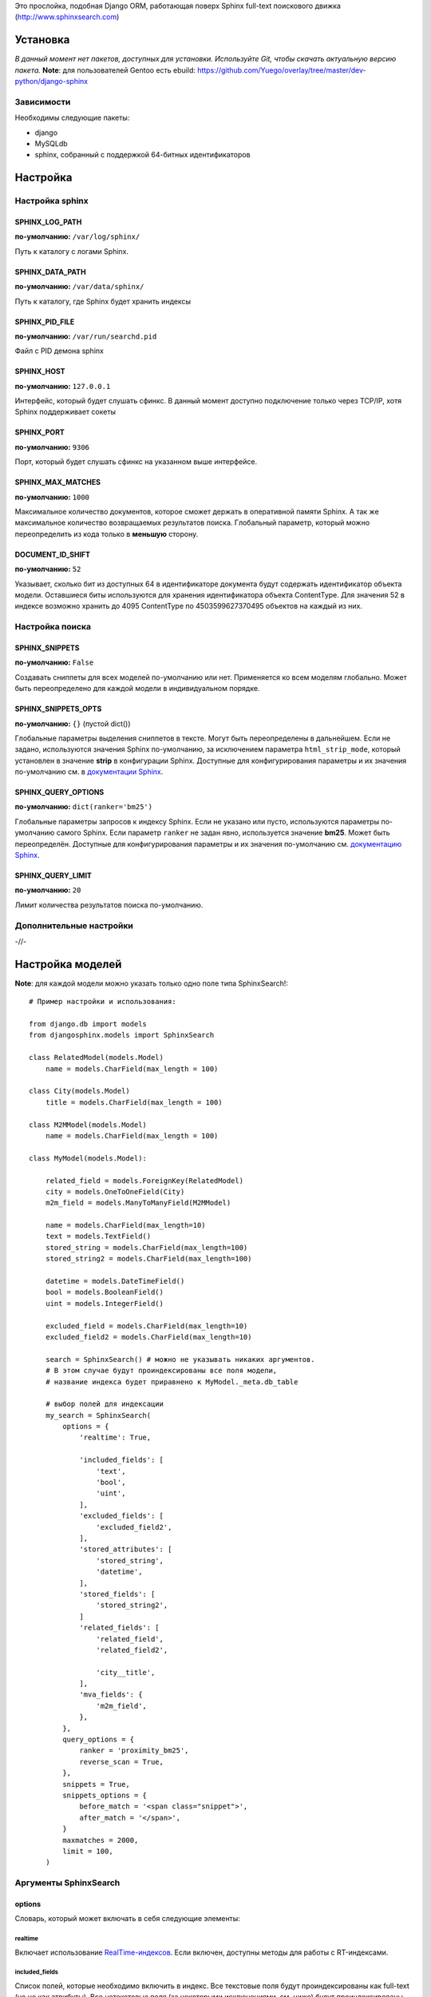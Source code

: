 Это прослойка, подобная Django ORM, работающая поверх Sphinx full-text поискового движка (http://www.sphinxsearch.com)

=========
Установка
=========

*В данный момент нет пакетов, доступных для установки. Используйте Git, чтобы скачать актуальную версию пакета.*
**Note**: для пользователей Gentoo есть ebuild: https://github.com/Yuego/overlay/tree/master/dev-python/django-sphinx

Зависимости
===========

Необходимы следующие пакеты:

- django
- MySQLdb
- sphinx, собранный с поддержкой 64-битных идентификаторов


=========
Настройка
=========

Настройка sphinx
=================

SPHINX_LOG_PATH
---------------
**по-умолчанию:** ``/var/log/sphinx/``

Путь к каталогу с логами Sphinx.

SPHINX_DATA_PATH
----------------
**по-умолчанию:** ``/var/data/sphinx/``

Путь к каталогу, где Sphinx будет хранить индексы

SPHINX_PID_FILE
---------------
**по-умолчанию:** ``/var/run/searchd.pid``

Файл с PID демона sphinx

SPHINX_HOST
-----------
**по-умолчанию:** ``127.0.0.1``

Интерфейс, который будет слушать сфинкс.
В данный момент доступно подключение только через TCP/IP, хотя Sphinx поддерживает сокеты

SPHINX_PORT
-----------
**по-умолчанию:** ``9306``

Порт, который будет слушать сфинкс на указанном выше интерфейсе.


SPHINX_MAX_MATCHES
------------------
**по-умолчанию:** ``1000``

Максимальное количество документов, которое сможет держать в оперативной памяти Sphinx. А так же максимальное количество возвращаемых результатов поиска.
Глобальный параметр, который можно переопределить из кода только в **меньшую** сторону.

DOCUMENT_ID_SHIFT
-----------------
**по-умолчанию:** ``52``

Указывает, сколько бит из доступных 64 в идентификаторе документа будут содержать идентификатор объекта модели. Оставшиеся биты используются для хранения идентификатора объекта ContentType.
Для значения 52 в индексе возможно хранить до 4095 ContentType по 4503599627370495 объектов на каждый из них.

Настройка поиска
================

SPHINX_SNIPPETS
---------------
**по-умолчанию:** ``False``

Создавать сниппеты для всех моделей по-умолчанию или нет. Применяется ко всем моделям глобально. Может быть переопределено для каждой модели в индивидуальном порядке.

SPHINX_SNIPPETS_OPTS
--------------------
**по-умолчанию:** ``{}`` (пустой dict())

Глобальные параметры выделения сниппетов в тексте. Могут быть переопределены в дальнейшем.
Если не задано, используются значения Sphinx по-умолчанию, за исключением параметра ``html_strip_mode``, который установлен в значение **strip** в конфигурации Sphinx.
Доступные для конфигурирования параметры и их значения по-умолчанию см. в `документации Sphinx <http://sphinxsearch.com/docs/2.0.4/api-func-buildexcerpts.html>`_.

SPHINX_QUERY_OPTIONS
--------------------
**по-умолчанию:** ``dict(ranker='bm25')``


Глобальные параметры запросов к индексу Sphinx.
Если не указано или пусто, используются параметры по-умолчанию самого Sphinx.
Если параметр ``ranker`` не задан явно, используется значение **bm25**. Может быть переопределён.
Доступные для конфигурирования параметры и их значения по-умолчанию см. `документацию Sphinx <http://sphinxsearch.com/docs/2.0.4/sphinxql-select.html>`_.

SPHINX_QUERY_LIMIT
------------------
**по-умолчанию:** ``20``

Лимит количества результатов поиска по-умолчанию.

Дополнительные настройки
========================

-//-

=================
Настройка моделей
=================

**Note**: для каждой модели можно указать только одно поле типа SphinxSearch!::

    # Пример настройки и использования:

    from django.db import models
    from djangosphinx.models import SphinxSearch

    class RelatedModel(models.Model)
        name = models.CharField(max_length = 100)

    class City(models.Model)
        title = models.CharField(max_length = 100)

    class M2MModel(models.Model)
        name = models.CharField(max_length = 100)

    class MyModel(models.Model):

        related_field = models.ForeignKey(RelatedModel)
        city = models.OneToOneField(City)
        m2m_field = models.ManyToManyField(M2MModel)

        name = models.CharField(max_length=10)
        text = models.TextField()
        stored_string = models.CharField(max_length=100)
        stored_string2 = models.CharField(max_length=100)

        datetime = models.DateTimeField()
        bool = models.BooleanField()
        uint = models.IntegerField()

        excluded_field = models.CharField(max_length=10)
        excluded_field2 = models.CharField(max_length=10)

        search = SphinxSearch() # можно не указывать никаких аргументов.
        # В этом случае будут проиндексированы все поля модели,
        # название индекса будет приравнено к MyModel._meta.db_table

        # выбор полей для индексации
        my_search = SphinxSearch(
            options = {
                'realtime': True,

                'included_fields': [
                    'text',
                    'bool',
                    'uint',
                ],
                'excluded_fields': [
                    'excluded_field2',
                ],
                'stored_attributes': [
                    'stored_string',
                    'datetime',
                ],
                'stored_fields': [
                    'stored_string2',
                ]
                'related_fields': [
                    'related_field',
                    'related_field2',

                    'city__title',
                ],
                'mva_fields': {
                    'm2m_field',
                },
            },
            query_options = {
                ranker = 'proximity_bm25',
                reverse_scan = True,
            },
            snippets = True,
            snippets_options = {
                before_match = '<span class="snippet">',
                after_match = '</span>',
            }
            maxmatches = 2000,
            limit = 100,
        )


Аргументы SphinxSearch
======================

options
-------

Словарь, который может включать в себя следующие элементы:

realtime
^^^^^^^^
Включает использование `RealTime-индексов <http://sphinxsearch.com/docs/manual-2.0.6.html#rt-indexes>`_. Если включен, доступны методы для работы с RT-индексами.

included_fields
^^^^^^^^^^^^^^^

Список полей, которые необходимо включить в индекс. Все текстовые поля будут проиндексированы как full-text (но не как атрибуты). Все нетекстовые поля (за некоторыми исключениями, см. ниже) будут проиндексированы как stored attributes.

excluded_fields
^^^^^^^^^^^^^^^

Список исключенных из индекса полей. Может быть использован, чтобы внести в индекс все поля модели, за исключением указанных здесь.
Имеет приоритет над `included_fields`, `stored_attributes`, `stored_fields`. Все поля, перечисленные в `excluded_fields`, будут удалены из этих списков.
Вот только ума не приложу, кому это может быть надо...

stored_attributes
^^^^^^^^^^^^^^^^^
`см. документацию <http://sphinxsearch.com/docs/2.0.4/confgroup-source.html>`_, разделы 11.1.17-11.1.25, кроме 11.1.23

Список полей, которые необходимо проиндексировать как stored attributes.
Данный список может быть полезен, если требуется индексировать текстовое поле как атрибут документа, но не как full-text.
Этот список не требуется дублировать в `included_fields` - его содержимое автоматически будет туда добавлено.

stored_fields
^^^^^^^^^^^^^
`см. документацию <http://sphinxsearch.com/docs/2.0.4/conf-sql-field-string.html>`_

Список текстовых полей, которые необходимо проиндексировать и как атрибуты, и как full-text.
Этот список не требуется дублировать в `included_fields` - его содержимое автоматически будет туда добавлено.

related_fields
^^^^^^^^^^^^^^

Список полей, связанных с другими моделями. Должен содержать только отношения один-к-одному (OneToOneField) и один-ко-многим (ForeignKey)
В индекс помещаются ключи соответствующих объектов связанных моделей в виде stored-атрибутов.
По этим объектам можно фильтровать выборку (см. примеры ниже)

Кроме того, если данные разбиты на несколько таблиц, связанных отношением один-к-одному, можно поместить в индекс так же поля связанной таблицы. Для этого нужно добавить список полей по принципу, аналогичному тому, что используется в Django ORM:

*Пример*
Если в модели имеется поле city, связанное с моделью City и необходимо поместить в индекс название города (поле title), то в список нужно добавить строку 'city__title'.

mva_fields
^^^^^^^^^^
`см. документацию <http://sphinxsearch.com/docs/2.0.4/conf-sql-attr-multi.html>`_

Список MVA-атрибутов.

**WARNING**
Будьте осторожны в использовании stored-атрибутов, особенно текстовых. Все атрибуты sphinx загружает в память, поэтому поля, содержащие много текста, могут съесть всю память Вашего сервера.
Заполняйте `included_fields` только необходимыми полями, но не оставляйте его пустым.
Я Вас предупредил!

query_options
-------------

Словарь, включающий в себя параметры поисковых запросов к Sphinx. Аналогичен ``SPHINX_QUERY_OPTIONS``, но распространяется только на данную модель.

snippets
--------

Включает и отключает автоматическую генерацию сниппетов.

snippets_options
----------------

Параметры генерации сниппетов. Аналогичен ``SPHINX_SNIPPETS_OPTS``, но распространяется только на данную модель.

maxmatches
----------

Максимальное количество результатов, которое может вернуть Sphinx. Аналогичен ``SPHINX_MAX_MATCHES``, но распространяется только на данную модель.
**Note** Может быть не больше ``SPHINX_MAX_MATCHES``

limit
-----

Лимит по-умолчанию на запрос. Аналогичен ``SPHINX_QUERY_LIMIT``, но распространяется только на данную модель.
**Note** Может быть не больше ``SPHINX_MAX_MATCHES``

=============
Использование
=============


Поиск и фильтрация выборки
==========================

**Note**: все примеры будут даны для указанной выше модели::

    queryset = MyModel.my_search.query('query')

    # простые выборки
    results1 = queryset.order_by('@weight', '@id', 'uint')
    results2 = queryset.filter(uint=[1,2,5,7,10])
    results3 = queryset.filter(bool=False)
    results4 = queryset.exclude(uint=5)[0:10]
    results5 = queryset.count()

    # примеры посложнее

    # ForeignKey или OneToOneField
    related_item = RelatedModel.objects.get(pk=1)
    related_queryset = RelatedModel.objects.get(pk__in=[1,2])

    # фильтр по идентификатору объекта из связанной модели
    results6 = queryset.filter(related_field=100)
    # или можно передать в качестве аргумента сам объект
    results7 = queryset.filter(related_field=related_item)

    # фильтр по списку идентификаторов нескольких объектов из связанной модели
    results8 = queryset.filter(related_field__in=[4,5,6])
    # или QuerySet
    results9 = queryset.filter(related_field__in=related_queryset)

    # однако, можно и так
    results10 = queryset.filter(related_field__in=related_item)


    # ManyToManyField
    m2m_item = M2MModel.objects.get(pk=1)
    m2m_queryset = M2MModel.objects.filter(pk__in=[1,2,3])

    # аналогично для MVA-атрибутов
    results11 = queryset.filter(m2m_field=23)
    results12 = queryset.filter(m2m_field=m2m_item)
    results13 = queryset.filter(m2m_field__in=[2,6,9])
    results14 = queryset.filter(m2m_field__in=m2m_queryset)
    results15 = queryset.filter(m2m_field__in=m2m_item)



Методы поиска и фильтрации
--------------------------
*Note*: все перечисленные методы возвращают объект и позволяют создавать цепочки: qs = SphinxQuerySet().query('query').group_by('field')


add_index
^^^^^^^^^

Принимает единственный аргумент - список индексов. Аналогично `index` в `__init__`.
Добавляет индексы в список.
**Note** Доступен только, если SphinxQuerySet не привязан к модели.

remove_index
^^^^^^^^^^^^

Аналогично `add_index`. Удаляет переданные индексы из списка.
**Note** Доступен только, если SphinxQuerySet не привязан к модели.

query
^^^^^

Принимает строку - поисковый запрос.

filter
^^^^^^

Аналогичен методу `filter` Django ORM.
Досупны операции: `gt`, `gte`, `lt`, `lte`, `in`, `range` и `=`::

    qs = qs.filter(field=value)
    qs = qs.filter(field__gt=value)


exclude
^^^^^^^

Аналогичен `filter`, но исключает указанные значения из выборки.
Поддерживает те же операции, за исключением `range` (SphinxQL не поддерживает NOT field BETWEEN val1 AND val2)

fields
^^^^^^

По умолчанию Sphinx возвращает все поля индекса.
Данный метод принимает имена полей, которые должны быть получены. Значения в дальнейшем можно получить через атрибут `sphinx` объекта.

Кроме того можно создавать вычисляемые выражения (см. http://sphinxsearch.com/docs/2.0.6/sphinxql-select.html)
Для этого необходимо передать методу именованные параметры, где имя параметра - alias выражения, а значение - строка с выражением::

    qs = qs.fields(expr1='group_id*123+456')

*Note*: по-умолчанию поле `weight` теперь не возвращается. Чтобы его получить, нужно явно "попросить об этом" Sphinx::

    qs = qs.fields(weight='WEIGHT()')

options
^^^^^^^

Позволяет задать новые `SPHINX_QUERY_OPTIONS` путём передачи их в качестве именованных параметров данному методу.

snippets
^^^^^^^^

Принимает один необязательный позиционный атрибут и несколько словарных

*snippets* - булев параметр. Включает или отключает создание сниппетов. (если метод вызван без параметров, создание снипеетов будет включено)

Именованные параметры см выше `SPHINX_SNIPPETS_OPTS`

group_by
^^^^^^^^

Принимает один параметр - имя поля, по которому нужно группировать результаты поиска (в данный момент SpinxQL 2.0.4 не позволяет группировать более чем по одному полю)

order_by
^^^^^^^^

Принимает названия полей, по которым выборка должна быть отсортирована. Аналогично одноимённому методу Django ORM.

group_order_by
^^^^^^^^^^^^^^

Специфический для SphinxQL метод, позволяющий сортировать результаты внутри группы. Аналогично `order_by` принимает список полей.

all
^^^^

Устанавливает лимит выдачи максимально возможным (см. `SPHINX_MAX_MATCHES`)

none
^^^^

Возвращяет пустой QuerySet

reset
^^^^^

Сбрасывает все параметры к значениям по-умолчанию (или установленным в конфигурации)

Методы работы с RT-индексами
----------------------------

create
^^^^^^^

`Создаёт документы в индексе <http://sphinxsearch.com/docs/manual-2.0.6.html#sphinxql-insert>`_ на основе переданных объектов, если для SphinxQuerySet задана модель.
Принимает в качестве аргумента объект этой модели или QuerySet, содержащий несколько таких объектов.
Если индекс уже содержит документ, изменения в него не вносятся. Чтобы принудительно обновить документы в индексе, нужно передать в метод второй параметр:

*force_update=True*

**Note**
Работа с непривязанными к модели RT-индексами в данный момент не поддерживается.

update
^^^^^^^

Пока не реализован

delete
^^^^^^^

`Удаляет из индекса документы <http://sphinxsearch.com/docs/manual-2.0.6.html#sphinxql-delete>`_, отобранные с помощью метода `filter`.
Sphinx в данный момент поддерживает только фильтрацию вида {id = value | id IN (val1 [, val2 [, ...]])}


Дополнительные методы
---------------------

keywords
^^^^^^^^

Возвращает `список ключевых слов <http://sphinxsearch.com/docs/manual-2.0.6.html#sphinxql-call-keywords>`_ из переданного первым аргументом текста согласно настройкам индекса, переданного вторым аргументом.
Третий аргумент опционален - позволяет включить так же статистику по ключевым словам в список.









Some additional methods:
* count()
* extra() (passed to the queryset)
* all() (does nothing)
* select_related() (passed to the queryset)
* group_by(field, field, field)
* set_options(index='', weights={}, weights=[], mode='SPH_MODE_*', rankmode='SPH_MATCH_*', passages=True, passages_opts={})

The django-sphinx layer also supports some basic querying over multiple indexes. To use this you first need to understand the rules of a UNION. As of djangosphinx 3.0, it is no longer necessary to store a "content_type" attribute in your index, as it is encoded in the 32-bit doc_id along with object pk. Additionally, ContentType queries are stored in cache under the format "djangosphinx_content_type_xxx", where xxx is the pk of the ContentType object. In general, you needn't bother with these cache values - just be aware if you're trying to set a cache key for an unrelated object/value to something of this format, you're going to get some strange results.

You can then do something like this::

    from djangosphinx.models import SphinxSearch

    SphinxSearch('index1 index2 index3').query('hello')

This will return a list of all matches, ordered by weight, from all indexes. This performs one SQL query per index with matches in it, as Django's ORM does not support SQL UNION.

Be aware that making queries in this manner has a couple of gotchas. First, you must have globally unique document IDs. This is largely taken care of internally by djangosphinx 3.0 with SQL bitwise arithmetic, but just be aware of this inherent limitation of SphinxClient's Query() function when used outside of djangosphinx.

Second, you must have "homogeneous" index schemas. What this means is that the "fields" (not attributes) you perform a search on must have the same name across indexes. If these requirement is not met, in the above "SphinxSearch('index1 index2 index3').query('hello')" example the searchable field AND attribute values of the last index (in this case 'index3') will be used for all results, even those from 'index1' and 'index2'. The result is that weight, searched field, and attribute values will be completely wrong for all results that aren't from 'index3'. In all likelihood, your attributes will be empty, weight will be "100", and you'll just get back document IDs from Sphinx.

If you intend to use the built in djangosphinx.shortcuts.sphinx_query() function, be aware that it is using this Query() function to perform searches across all of the models that have a SphinxSearch() manager. The best way to avoid this issue if you've got a simple schema (i.e. you're searching only one field per index) is to pick an arbitrary name like "text", and in your sql_query, change the field to be searched on to have the name text. Example: "SELECT ..., tablename.name as 'text'"". Do this for every index, and you can perform Query() searches across them. For anything more complex, you're going to have to be creative.

Config Generation
-----------------

django-sphinx now includes a tool to create sample configuration for your models. It will generate both a source, and index configuration for a model class. You will still need to manually tweak the output, and insert it into your configuration, but it should aid in initial setup.

To use it::


    from djangosphinx.utils import *

    from myproject.myapp.models import MyModel

    output = generate_config_for_model(MyModel)

    print output

If you have multiple models which you wish to use the UNION searching::

    model_classes = (ModelOne, ModelTwoWhichResemblesModelOne)

    output = generate_config_for_models(model_classes)

You can also now output configuration from the command line::

    ./manage.py generate_sphinx_config <appname>

This will loop through all models in <appname> and attempt to find any with a SphinxSearch instance that is using the default index name (db_table).

Using the Config Generator
--------------------------

**WARNING**
The same caveats that pertain to "stored_string_fields" apply here. Be careful about storing too much information in this manner. Attributes are meant mainly for filtering and sorting, not storage. Add too much baggage to your documents and you can make Sphinx crawl. You've been warned - again.

*New in 2.2*

django-sphinx now includes a simply python script to generate a config using your default template renderer. By default, we mean that if `coffin` is included in your INSTALLED_APPS, it uses it, otherwise it uses Django.

Two variables directly relate to the config generation:

    # The base path for sphinx files. Sub directories will include data, log, and run.
    SPHINX_ROOT = '/var/sphinx-search/'

    # Optional, defaults to 'conf/sphinx.html'. This should be configuration template.
    # See the included templates/sphinx.conf for an example.
    SPHINX_CONFIG_TEMPLATE = 'conf/sphinx.html'

Once done, your config can be passed via any sphinx command like so:

    # Index your stuff
    DJANGO_SETTINGS_MODULE=myproject.settings indexer --config /path/to/djangosphinx/config.py --all --rotate

    # Start the daemon
    DJANGO_SETTINGS_MODULE=myproject.settings searchd --config /path/to/djangosphinx/config.py

    # Query the daemon
    DJANGO_SETTINGS_MODULE=myproject.settings search --config /path/to/djangosphinx/config.py my query

    # Kill the daemon
    kill -9 $(cat /var/sphinx-search/run/searchd.pid)

For now, we recommend you setup some basic bash aliases or scripts to deal with this. This is just the first step in embedded config generation, so stay tuned!

* Note: Make sure your PYTHON_PATH is setup properly!

Using Sphinx in Admin
---------------------

Sphinx includes it's own ModelAdmin class to allow you to use it with Django's built-in admin app.

To use it, see the following example::

    from djangosphinx.admin import SphinxModelAdmin

    class MyAdmin(SphinxModelAdmin):
        index = 'my_index_name' # defaults to Model._meta.db_table
        weights = {'field': 100}

Limitations? You know it.

- Only shows your max sphinx results (defaults to 1000)
- Filters currently don't work.
- This is a huge hack, so it may or may not continue working when Django updates.

Frequent Questions
------------------

*How do I run multiple copies of Sphinx using django-sphinx?*

The easiest way is to just run a different SPHINX_PORT setting in your settings.py. If you are using the above config generation, just modify the PORT, and start up the daemon

Resources
---------

* http://groups.google.com/group/django-sphinx
* http://www.davidcramer.net/code/65/setting-up-django-with-sphinx.html
